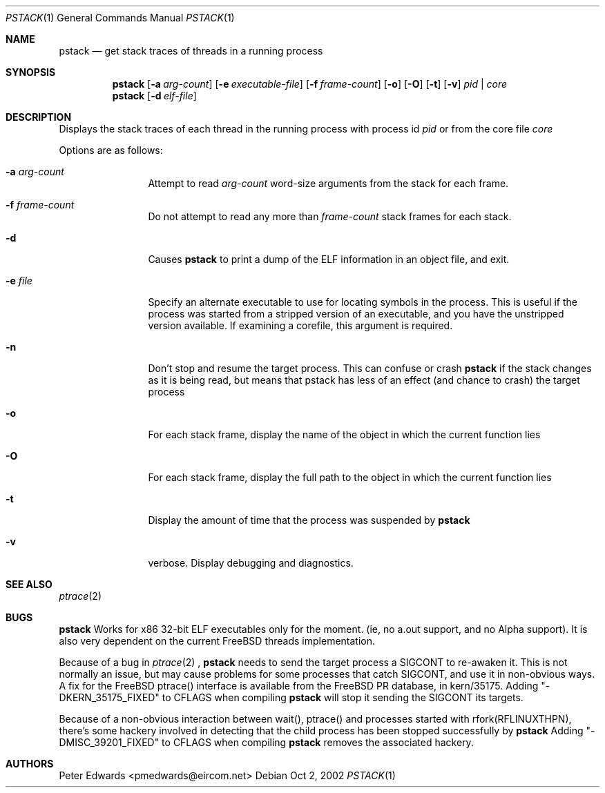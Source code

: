 .\" $FreeBSD$
.\" $Id: pstack.1,v 1.2 2002/10/02 09:53:47 pmedwards Exp $
.\"
.Dd Oct 2, 2002
.Dt PSTACK 1
.Os
.Sh NAME
.Nm pstack
.Nd get stack traces of threads in a running process
.Sh SYNOPSIS
.Nm
.Op Fl a Ar arg-count
.Op Fl e Ar executable-file
.Op Fl f Ar frame-count
.Op Fl o
.Op Fl O
.Op Fl t
.Op Fl v
.Ar pid | core
.Nm
.Op Fl d Ar elf-file
.Sh DESCRIPTION
Displays the stack traces of each thread in the running process with process
id
.Ar pid
or from the core file
.Ar core
.Pp
Options are as follows:
.Bl -tag -width Fl
.It Fl a Ar arg-count
Attempt to read
.Ar arg-count
word-size arguments from the stack for each frame.
.It Fl f Ar frame-count
Do not attempt to read any more than
.Ar frame-count
stack frames for each stack.
.It Fl d
Causes
.Nm
to print a dump of the ELF information in an object file,
and exit.
.It Fl e Ar file
Specify an alternate executable to use for locating symbols in the
process.  This is useful if the process was started from a stripped
version of an executable, and you have the unstripped version
available. If examining a corefile, this argument is required.
.It Fl n
Don't stop and resume the target process. This can confuse or crash
.Nm
if the stack changes as it is being read, but means that pstack has
less of an effect (and chance to crash) the target process
.It Fl o
For each stack frame, display the name of the object in which the current
function lies
.It Fl O
For each stack frame, display the full path to the object in which
the current function lies
.It Fl t
Display the amount of time that the process was suspended by
.Nm
.It Fl v
verbose. Display debugging and diagnostics.
.El
.Sh SEE ALSO
.Xr ptrace 2
.Sh BUGS
.Nm
Works for x86 32-bit ELF executables only for the moment. (ie, no
a.out support, and no Alpha support).
It is also very dependent on the current FreeBSD threads implementation. 
.Pp
Because of a bug in
.Xr ptrace 2
,
.Nm
needs to send the target process a SIGCONT to re-awaken it.  This
is not normally an issue, but may cause problems for some processes
that catch SIGCONT, and use it in non-obvious ways.
A fix for the FreeBSD ptrace() interface is available from the
FreeBSD PR database, in kern/35175. Adding "-DKERN_35175_FIXED" to CFLAGS when
compiling
.Nm
will stop it sending the SIGCONT its targets.
.Pp
Because of a non-obvious interaction between wait(), ptrace() and
processes started with rfork(RFLINUXTHPN), there's some hackery
involved in detecting that the child process has been stopped
successfully by
.Nm
Adding "-DMISC_39201_FIXED" to CFLAGS when compiling
.Nm
removes the associated hackery.
.Sh AUTHORS
Peter Edwards <pmedwards@eircom.net>
